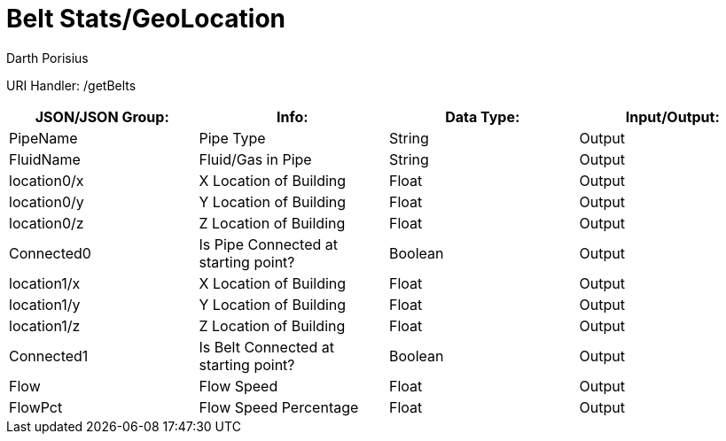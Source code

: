 = Belt Stats/GeoLocation
Darth Porisius
:url-repo: https://www.github.com/porisius/FicsitRemoteMonitoring

URI Handler: /getBelts +

[cols="1,1,1,1"]
|===
|JSON/JSON Group: |Info: |Data Type: |Input/Output:

|PipeName
|Pipe Type
|String
|Output

|FluidName
|Fluid/Gas in Pipe
|String
|Output

|location0/x
|X Location of Building
|Float
|Output

|location0/y
|Y Location of Building
|Float
|Output

|location0/z
|Z Location of Building
|Float
|Output

|Connected0
|Is Pipe Connected at starting point?
|Boolean
|Output

|location1/x
|X Location of Building
|Float
|Output

|location1/y
|Y Location of Building
|Float
|Output

|location1/z
|Z Location of Building
|Float
|Output

|Connected1
|Is Belt Connected at starting point?
|Boolean
|Output

|Flow
|Flow Speed
|Float
|Output

|FlowPct
|Flow Speed Percentage
|Float
|Output

|===